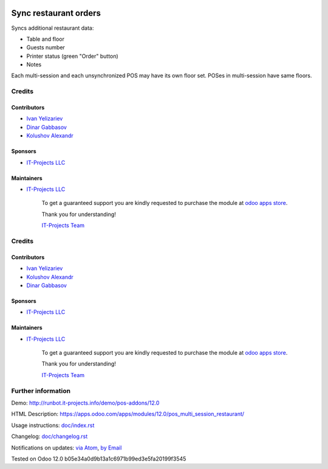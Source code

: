 .. image:: https://img.shields.io/badge/license-LGPL--3-blue.png
   :target: https://www.gnu.org/licenses/lgpl
   :alt: License: LGPL-3

========================
 Sync restaurant orders
========================

Syncs additional restaurant data:

* Table and floor
* Guests number
* Printer status (green "Order" button)
* Notes

Each multi-session and each unsynchronized POS may have its own floor set. POSes in multi-session have same floors.

Credits
=======

Contributors
------------
* `Ivan Yelizariev <https://it-projects.info/team/yelizariev>`__
* `Dinar Gabbasov <https://it-projects.info/team/GabbasovDinar>`__
* `Kolushov Alexandr <https://it-projects.info/team/KolushovAlexandr>`__

Sponsors
--------
* `IT-Projects LLC <https://it-projects.info>`__

Maintainers
-----------
* `IT-Projects LLC <https://it-projects.info>`__

      To get a guaranteed support
      you are kindly requested to purchase the module
      at `odoo apps store <https://apps.odoo.com/apps/modules/11.0/pos_multi_session_restaurant/>`__.

      Thank you for understanding!

      `IT-Projects Team <https://www.it-projects.info/team>`__

Credits
=======

Contributors
------------
* `Ivan Yelizariev <https://it-projects.info/team/yelizariev>`__
* `Kolushov Alexandr <https://it-projects.info/team/KolushovAlexandr>`__
* `Dinar Gabbasov <https://it-projects.info/team/GabbasovDinar>`__

Sponsors
--------
* `IT-Projects LLC <https://it-projects.info>`__

Maintainers
-----------
* `IT-Projects LLC <https://it-projects.info>`__

      To get a guaranteed support
      you are kindly requested to purchase the module
      at `odoo apps store <https://apps.odoo.com/apps/modules/12.0/pos_multi_session_restaurant/>`__.

      Thank you for understanding!

      `IT-Projects Team <https://www.it-projects.info/team>`__

Further information
===================

Demo: http://runbot.it-projects.info/demo/pos-addons/12.0

HTML Description: https://apps.odoo.com/apps/modules/12.0/pos_multi_session_restaurant/

Usage instructions: `<doc/index.rst>`_

Changelog: `<doc/changelog.rst>`_

Notifications on updates: `via Atom <https://github.com/it-projects-llc/pos-addons/commits/12.0/pos_multi_session_restaurant.atom>`_, `by Email <https://blogtrottr.com/?subscribe=https://github.com/it-projects-llc/pos-addons/commits/12.0/pos_multi_session_restaurant.atom>`_

Tested on Odoo 12.0 b05e34a0d9b13a1c6971b99ed3e5fa20199f3545
